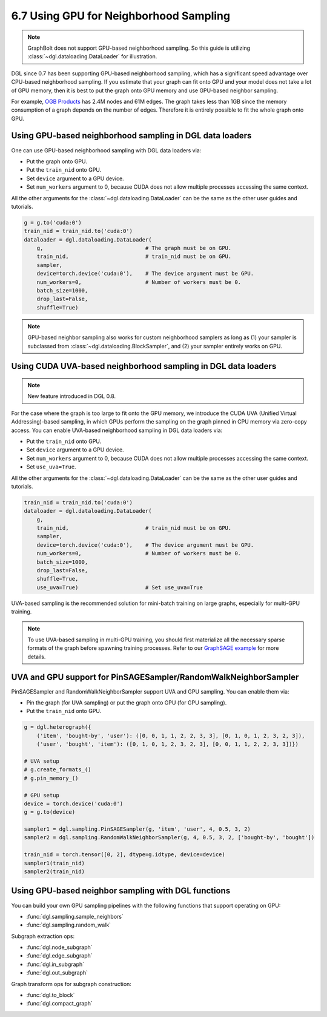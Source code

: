 .. _guide-minibatch-gpu-sampling:

6.7 Using GPU for Neighborhood Sampling
---------------------------------------

.. note::
  GraphBolt does not support GPU-based neighborhood sampling. So this guide is
  utilizing :class:`~dgl.dataloading.DataLoader` for illustration.

DGL since 0.7 has been supporting GPU-based neighborhood sampling, which has a significant
speed advantage over CPU-based neighborhood sampling.  If you estimate that your graph 
can fit onto GPU and your model does not take a lot of GPU memory, then it is best to
put the graph onto GPU memory and use GPU-based neighbor sampling.

For example, `OGB Products <https://ogb.stanford.edu/docs/nodeprop/#ogbn-products>`_ has
2.4M nodes and 61M edges.  The graph takes less than 1GB since the memory consumption of
a graph depends on the number of edges.  Therefore it is entirely possible to fit the
whole graph onto GPU.


Using GPU-based neighborhood sampling in DGL data loaders
~~~~~~~~~~~~~~~~~~~~~~~~~~~~~~~~~~~~~~~~~~~~~~~~~~~~~~~~~

One can use GPU-based neighborhood sampling with DGL data loaders via:

* Put the graph onto GPU.

* Put the ``train_nid`` onto GPU.

* Set ``device`` argument to a GPU device.

* Set ``num_workers`` argument to 0, because CUDA does not allow multiple processes
  accessing the same context.

All the other arguments for the :class:`~dgl.dataloading.DataLoader` can be
the same as the other user guides and tutorials.

.. code:: python

   g = g.to('cuda:0')
   train_nid = train_nid.to('cuda:0')
   dataloader = dgl.dataloading.DataLoader(
       g,                                # The graph must be on GPU.
       train_nid,                        # train_nid must be on GPU.
       sampler,
       device=torch.device('cuda:0'),    # The device argument must be GPU.
       num_workers=0,                    # Number of workers must be 0.
       batch_size=1000,
       drop_last=False,
       shuffle=True)

.. note::

  GPU-based neighbor sampling also works for custom neighborhood samplers as long as
  (1) your sampler is subclassed from :class:`~dgl.dataloading.BlockSampler`, and (2)
  your sampler entirely works on GPU.


Using CUDA UVA-based neighborhood sampling in DGL data loaders
~~~~~~~~~~~~~~~~~~~~~~~~~~~~~~~~~~~~~~~~~~~~~~~~~~~~~~~~~~~~~~

.. note::
   New feature introduced in DGL 0.8.

For the case where the graph is too large to fit onto the GPU memory, we introduce the
CUDA UVA (Unified Virtual Addressing)-based sampling, in which GPUs perform the sampling
on the graph pinned in CPU memory via zero-copy access.
You can enable UVA-based neighborhood sampling in DGL data loaders via:

* Put the ``train_nid`` onto GPU.

* Set ``device`` argument to a GPU device.

* Set ``num_workers`` argument to 0, because CUDA does not allow multiple processes
  accessing the same context.

* Set ``use_uva=True``.

All the other arguments for the :class:`~dgl.dataloading.DataLoader` can be
the same as the other user guides and tutorials.

.. code:: python

   train_nid = train_nid.to('cuda:0')
   dataloader = dgl.dataloading.DataLoader(
       g,
       train_nid,                        # train_nid must be on GPU.
       sampler,
       device=torch.device('cuda:0'),    # The device argument must be GPU.
       num_workers=0,                    # Number of workers must be 0.
       batch_size=1000,
       drop_last=False,
       shuffle=True,
       use_uva=True)                     # Set use_uva=True

UVA-based sampling is the recommended solution for mini-batch training on large graphs,
especially for multi-GPU training.

.. note::

  To use UVA-based sampling in multi-GPU training, you should first materialize all the
  necessary sparse formats of the graph before spawning training processes.
  Refer to our `GraphSAGE example <https://github.com/dmlc/dgl/blob/master/examples/pytorch/graphsage/multi_gpu_node_classification.py>`_ for more details.


UVA and GPU support for PinSAGESampler/RandomWalkNeighborSampler
~~~~~~~~~~~~~~~~~~~~~~~~~~~~~~~~~~~~~~~~~~~~~~~~~~~~~~~~~~~~~~~~

PinSAGESampler and RandomWalkNeighborSampler support UVA and GPU sampling.
You can enable them via:

* Pin the graph (for UVA sampling) or put the graph onto GPU (for GPU sampling).

* Put the ``train_nid`` onto GPU.

.. code:: python

  g = dgl.heterograph({
      ('item', 'bought-by', 'user'): ([0, 0, 1, 1, 2, 2, 3, 3], [0, 1, 0, 1, 2, 3, 2, 3]),
      ('user', 'bought', 'item'): ([0, 1, 0, 1, 2, 3, 2, 3], [0, 0, 1, 1, 2, 2, 3, 3])})

  # UVA setup
  # g.create_formats_()
  # g.pin_memory_()

  # GPU setup
  device = torch.device('cuda:0')
  g = g.to(device)

  sampler1 = dgl.sampling.PinSAGESampler(g, 'item', 'user', 4, 0.5, 3, 2)
  sampler2 = dgl.sampling.RandomWalkNeighborSampler(g, 4, 0.5, 3, 2, ['bought-by', 'bought'])

  train_nid = torch.tensor([0, 2], dtype=g.idtype, device=device)
  sampler1(train_nid)
  sampler2(train_nid)


Using GPU-based neighbor sampling with DGL functions
~~~~~~~~~~~~~~~~~~~~~~~~~~~~~~~~~~~~~~~~~~~~~~~~~~~~

You can build your own GPU sampling pipelines with the following functions that support
operating on GPU:

* :func:`dgl.sampling.sample_neighbors`
* :func:`dgl.sampling.random_walk`

Subgraph extraction ops:

* :func:`dgl.node_subgraph`
* :func:`dgl.edge_subgraph`
* :func:`dgl.in_subgraph`
* :func:`dgl.out_subgraph`

Graph transform ops for subgraph construction:

* :func:`dgl.to_block`
* :func:`dgl.compact_graph`
